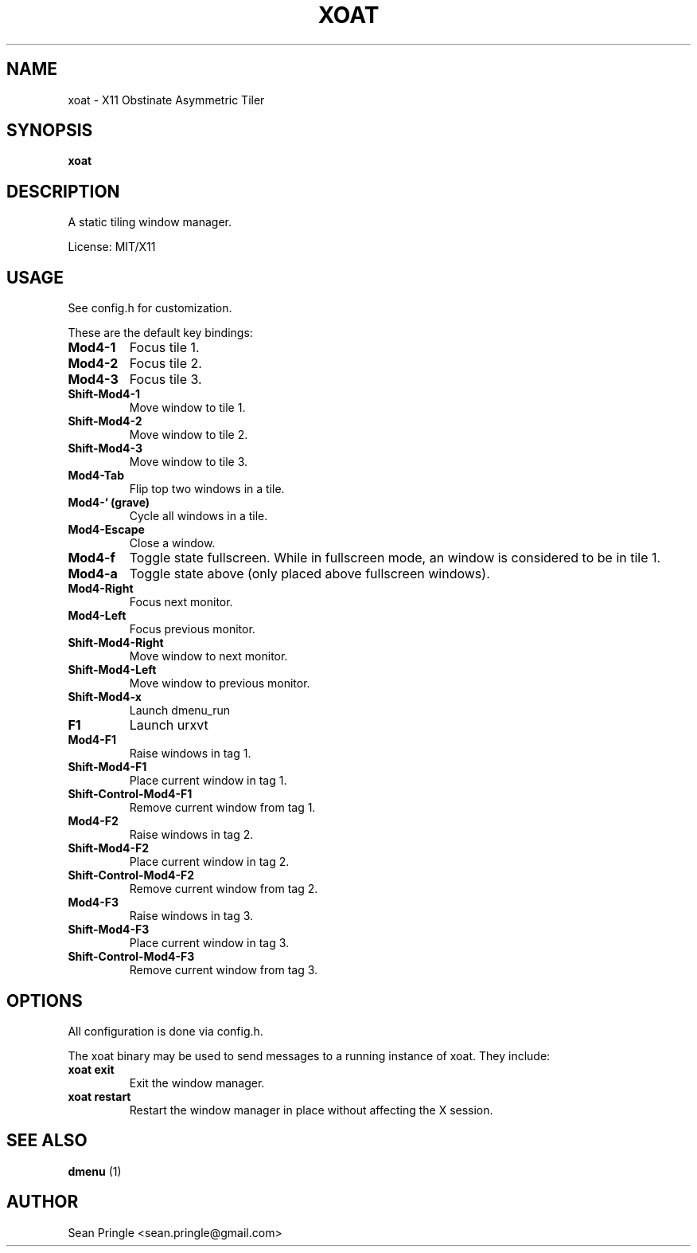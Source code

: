 .TH XOAT 1 "" 
.SH NAME
.PP
xoat - X11 Obstinate Asymmetric Tiler
.SH SYNOPSIS
.PP
\f[B]xoat\f[]
.SH DESCRIPTION
.PP
A static tiling window manager.
.PP
License: MIT/X11
.SH USAGE
.PP
See config.h for customization.
.PP
These are the default key bindings:
.TP
.B Mod4-1
Focus tile 1.
.RS
.RE
.TP
.B Mod4-2
Focus tile 2.
.RS
.RE
.TP
.B Mod4-3
Focus tile 3.
.RS
.RE
.TP
.B Shift-Mod4-1
Move window to tile 1.
.RS
.RE
.TP
.B Shift-Mod4-2
Move window to tile 2.
.RS
.RE
.TP
.B Shift-Mod4-3
Move window to tile 3.
.RS
.RE
.TP
.B Mod4-Tab
Flip top two windows in a tile.
.RS
.RE
.TP
.B Mod4-` (grave)
Cycle all windows in a tile.
.RS
.RE
.TP
.B Mod4-Escape
Close a window.
.RS
.RE
.TP
.B Mod4-f
Toggle state fullscreen.
While in fullscreen mode, an window is considered to be in tile 1.
.RS
.RE
.TP
.B Mod4-a
Toggle state above (only placed above fullscreen windows).
.RS
.RE
.TP
.B Mod4-Right
Focus next monitor.
.RS
.RE
.TP
.B Mod4-Left
Focus previous monitor.
.RS
.RE
.TP
.B Shift-Mod4-Right
Move window to next monitor.
.RS
.RE
.TP
.B Shift-Mod4-Left
Move window to previous monitor.
.RS
.RE
.TP
.B Shift-Mod4-x
Launch dmenu_run
.RS
.RE
.TP
.B F1
Launch urxvt
.RS
.RE
.TP
.B Mod4-F1
Raise windows in tag 1.
.RS
.RE
.TP
.B Shift-Mod4-F1
Place current window in tag 1.
.RS
.RE
.TP
.B Shift-Control-Mod4-F1
Remove current window from tag 1.
.RS
.RE
.TP
.B Mod4-F2
Raise windows in tag 2.
.RS
.RE
.TP
.B Shift-Mod4-F2
Place current window in tag 2.
.RS
.RE
.TP
.B Shift-Control-Mod4-F2
Remove current window from tag 2.
.RS
.RE
.TP
.B Mod4-F3
Raise windows in tag 3.
.RS
.RE
.TP
.B Shift-Mod4-F3
Place current window in tag 3.
.RS
.RE
.TP
.B Shift-Control-Mod4-F3
Remove current window from tag 3.
.RS
.RE
.SH OPTIONS
.PP
All configuration is done via config.h.
.PP
The xoat binary may be used to send messages to a running instance of
xoat.
They include:
.TP
.B xoat exit
Exit the window manager.
.RS
.RE
.TP
.B xoat restart
Restart the window manager in place without affecting the X session.
.RS
.RE
.SH SEE ALSO
.PP
\f[B]dmenu\f[] (1)
.SH AUTHOR
.PP
Sean Pringle <sean.pringle@gmail.com>
